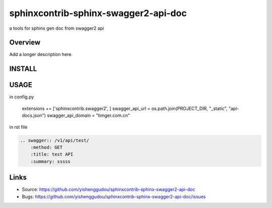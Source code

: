 =====================================
sphinxcontrib-sphinx-swagger2-api-doc
=====================================

.. image:: https://travis-ci.org/yishenggudou/sphinxcontrib-sphinx-swagger2-api-doc.svg?branch=master
    :target: https://travis-ci.org/yishenggudou/sphinxcontrib-sphinx-swagger2-api-doc

a tools for sphinx gen doc from swagger2 api

Overview
--------

Add a longer description here.

INSTALL
--------------------

.. code-block::bash

    pip install sphinxcontrib-sphinx-swagger2-api-doc


USAGE
----------


in config.py


    extensions += ['sphinxcontrib.swagger2', ]
    swagger_api_url = os.path.join(PROJECT_DIR, "_static", "api-docs.json")
    swagger_api_domain = "timger.com.cn"

in rst file

.. code-block:: rst

    .. swagger:: /v1/api/test/
        :method: GET
        :title: test API
        :summary: sssss

Links
-----

- Source: https://github.com/yishenggudou/sphinxcontrib-sphinx-swagger2-api-doc
- Bugs: https://github.com/yishenggudou/sphinxcontrib-sphinx-swagger2-api-doc/issues
